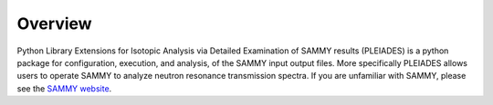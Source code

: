 Overview
========

Python Library Extensions for Isotopic Analysis via Detailed Examination of SAMMY results (PLEIADES) is a python package for configuration, execution, and analysis, of the SAMMY input output files. More specifically PLEIADES allows users to operate SAMMY to analyze neutron resonance transmission spectra. If you are unfamiliar with SAMMY, please see the `SAMMY website <https://code.ornl.gov/RNSD/SAMMY>`_.
